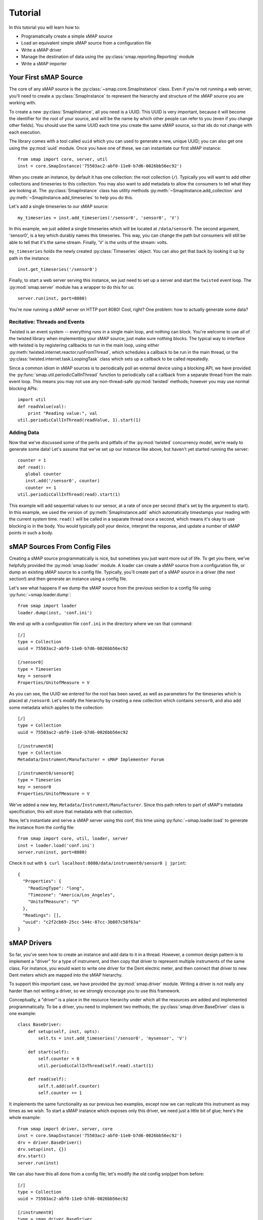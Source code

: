 Tutorial
========

In this tutorial you will learn how to:

* Programatically create a simple sMAP source
* Load an equivalent simple sMAP source from a configuration file
* Write a sMAP driver
* Manage the destination of data using the :py:class:`smap.reporting.Reporting` module
* Write a sMAP importer

Your First sMAP Source
----------------------

.. py:currentmodule:: smap.core

The core of any sMAP source is the :py:class:`~smap.core.SmapInstance`
class.  Even if you're not running a web server, you'll need to create
a :py:class:`SmapInstance` to represent the hierarchy and structure of
the sMAP source you are working with.

To create a new :py:class:`SmapInstance`, all you need is a UUID.
This UUID is very important, because it will become the identifier for
the root of your source, and will be the name by which other people
can refer to you (even if you change other fields).  You should use
the same UUID each time you create the same sMAP source, so that ids
do not change with each execution.

The library comes with a tool called ``uuid`` which you can used to
generate a new, unique UUID; you can also get one using the
:py:mod:`uuid` module.  Once you have one of these, we can instantiate
our first sMAP instance::

  from smap import core, server, util
  inst = core.SmapInstance('75503ac2-abf0-11e0-b7d6-0026bb56ec92')

When you create an instance, by default it has one collection: the
root collection (``/``).  Typically you will want to add other
collections and timeseries to this collection.  You may also want to
add metadata to allow the consumers to tell what they are looking at.
The :py:class:`SmapInstance` class has utility methods
:py:meth:`~SmapInstance.add_collection` and
:py:meth:`~SmapInstance.add_timeseries` to help you do this.

Let's add a single timeseries to our sMAP source::

  my_timeseries = inst.add_timeseries('/sensor0', 'sensor0', 'V')

In this example, we just added a single timeseries which will be
located at ``/data/sensor0``.  The second argument, 'sensor0', is a
key which durably names this timeseries.  This way, you can change the
path but consumers will still be able to tell that it's the same
stream.  Finally, 'V' is the units of the stream: volts.

``my_timeseries`` holds the newly created :py:class:`Timeseries` object.
You can also get that back by looking it up by path in the instance::

  inst.get_timeseries('/sensor0')

Finally, to start a web server serving this instance, we just need to
set up a server and start the ``twisted`` event loop.  The
:py:mod:`smap.server` module has a wrapper to do this for us::

  server.run(inst, port=8080)

You're now running a sMAP server on HTTP port 8080!  Cool, right?  One
problem: how to actually generate some data?

Recitative: Threads and Events
~~~~~~~~~~~~~~~~~~~~~~~~~~~~~~

Twisted is an event system -- everything runs in a single main loop,
and nothing can block.  You're welcome to use all of the twisted
library when implementing your sMAP source; just make sure nothing
blocks.  The typical way to interface with twisted is by registering
callbacks to run in the main loop, using either 
:py:meth:`twisted.internet.reactor.runFromThread`, which
schedules a callback to be run in the main thread, or the
:py:class:`twisted.internet.task.LoopingTask` class which sets up a
callback to be called repeatedly.

Since a common idiom in sMAP sources is to periodically poll an
external device using a blocking API, we have provided the
:py:func:`smap.util.periodicCallInThread` function to
periodically call a callback from a separate thread from the main event
loop.  This means you may not use any non-thread-safe :py:mod:`twisted`
methods; however you may use normal blocking APIs::

  import util
  def readValue(val):
      print "Reading value:", val
  util.periodicCallInThread(readValue, 1).start(1)

Adding Data
~~~~~~~~~~~

Now that we've discussed some of the perils and pitfalls of the
:py:mod:`twisted` concurrency model, we're ready to generate some
data!  Let's assume that we've set up our instance like above, but
haven't yet started running the server::

  counter = 1
  def read():
     global counter
     inst.add('/sensor0', counter)
     counter += 1
  util.periodicCallInThread(read).start(1)

This example will add sequential values to our sensor, at a rate of
once per second (that's set by the argument to start).  In this
example, we used the version of :py:meth:`SmapInstance.add` which
automatically timestamps your reading with the current system time.
``read()`` will be called in a separate thread once a second, which
means it's okay to use blocking io in the body.  You would typically
poll your device, interpret the response, and update a number of sMAP
points in such a body.

sMAP Sources From Config Files
------------------------------

Creating a sMAP source programmatically is nice, but sometimes you
just want more out of life.  To get you there, we've helpfully
provided the :py:mod:`smap.loader` module.  A loader can create a
sMAP source from a configuration file, or dump an existing sMAP source
to a config file.  Typically, you'll create part of a sMAP source in a
driver (the next section!) and then generate an instance using a config file.

Let's see what happens if we dump the sMAP source from the previous
section to a config file using :py:func:`~smap.loader.dump`::

   from smap import loader
   loader.dump(inst, 'conf.ini')

We end up with a configuration file ``conf.ini`` in the directory
where we ran that command::

    [/]
    type = Collection
    uuid = 75503ac2-abf0-11e0-b7d6-0026bb56ec92

    [/sensor0]
    type = Timeseries
    key = sensor0
    Properties/UnitofMeasure = V
    
As you can see, the UUID we entered for the root has been saved,
as well as parameters for the timeseries which is placed at
``/sensor0``.  Let's modify the hierarchy by creating a new
collection which contains ``sensor0``, and also add some metadata
which applies to the collection::
    
    [/]
    type = Collection
    uuid = 75503ac2-abf0-11e0-b7d6-0026bb56ec92

    [/instrument0]
    type = Collection
    Metadata/Instrument/Manufacturer = sMAP Implementer Forum
    
    [/instrument0/sensor0]
    type = Timeseries
    key = sensor0
    Properties/UnitofMeasure = V

We've added a new key, ``Metadata/Instrument/Manufacturer``.  Since
this path refers to part of sMAP's metadata specification, this will
store that metadata with that collection.

Now, let's instantiate and serve a sMAP server using this conf, this
time using :py:func:`~smap.loader.load` to generate the instance from
the config file::

  from smap import core, util, loader, server
  inst = loader.load('conf.ini')
  server.run(inst, port=8080)

Check it out with ``$ curl localhost:8080/data/instrument0/sensor0 | jprint``::

  {
    "Properties": {
      "ReadingType": "long", 
      "Timezone": "America/Los_Angeles", 
      "UnitofMeasure": "V"
    }, 
    "Readings": [], 
    "uuid": "c2f2cb69-25cc-544c-87cc-3b807c58f63a"
  }

sMAP Drivers
------------

.. py:currentmodule:: smap.driver

So far, you've seen how to create an instance and add data to it
in a thread.  However, a common design pattern is to implement a
"driver" for a type of instrument, and then copy that driver to
represent multiple instruments of the same class.  For instance,
you would want to write one driver for the Dent electric meter,
and then connect that driver to new Dent meters which are mapped
into the sMAP hierarchy.

To support this important case, we have provided the
:py:mod:`smap.driver` module.  Writing a driver is not really any
harder than not writing a driver, so we strongly encourage you to
use this framework.  
    
Conceptually, a "driver" is a place in the resource hierarchy
under which all the resources are added and implemented
programmatically.  To be a driver, you need to implement two
methods; the :py:class:`smap.driver.BaseDriver` class is one
example::
    
  class BaseDriver:
      def setup(self, inst, opts):
          selt.ts = inst.add_timeseries('/sensor0', 'mysensor', 'V')

      def start(self):
          self.counter = 0
          util.periodicCallInThread(self.read).start(1)

      def read(self):
          self.t.add(self.counter)
          self.counter += 1

It implements the same functionality as our previous two examples,
except now we can replicate this instrument as may times as we wish.
To start a sMAP instance which exposes only this driver, we need just
a little bit of glue; here's the whole example::

  from smap import driver, server, core
  inst = core.SmapInstance('75503ac2-abf0-11e0-b7d6-0026bb56ec92')
  drv = driver.BaseDriver()
  drv.setup(inst, {})
  drv.start()
  server.run(inst)

We can also have this all done from a config file; let's modify the
old config snip[pet from before::

  [/]
  type = Collection
  uuid = 75503ac2-abf0-11e0-b7d6-0026bb56ec92

  [/instrument0]
  type = smap.driver.BaseDriver
  Metadata/Instrument/Manufacturer = sMAP Implementer Forum

We can now run this just as easily as before::

  inst = loader.load('conf.ini')
  server.run(inst)

The keys or paths which are used to create timeseries and collections
inside of a driver only need to be unique within that driver, not the
whole sMAP source because the keys are combined with the driver's UUID
to generate their full identifier.

When created from a config file, the second parameter to setup is a
dict whose keys are keys from the appropriate section of the
configuration file, and the corresponding values.  You can use this
mechanism to pass arguments to your drivers; for instance, tell it how
to connect to the instrument being proxied.

Running into Production
~~~~~~~~~~~~~~~~~~~~~~~

As you start to write a lot of sMAP sources, you'll want to be able to
test your code and then move it into production.  Usually, you'll
first want to test out your driver; the sMAP distribution provides two
tools for doing this.

The first, ``run-driver`` will start up a sMAP instance and try to
load a driver classname passed in on the command line, and map that
driver in as the resource root.  For instance::

 $ bin/run-driver smap.drivers.caiso.CaIsoDriver

Runs the smap driver for the California ISO.

Data Destination: Where does the Data go?
-----------------------------------------

sMAP sends out its data via HTTP POST requests to data sinks who are
interested in the data.  These consumers can get configured in one of
two ways: the first is via the sMAP-specified mechanism, a POST
request to the ``/reports`` resource on a sMAP server.  The reports can
also be configured via a config file section, in case the data is
merely being loaded and there's no need for a server.

An example configuration file snippet::

  [report 0]
  ReportDeliveryLocation = http://jackalope.cs.berkeley.edu/~sdawson/receive.php
  ReportResource = /+

Any section starting with the string "report" is treated as a
reporting instance, and both of these options are required.  The
first, ``ReportDeliveryLocation`` specifies the URI data will be
posted to.  


The second, ``ReportResource`` tells the library what local resource
to package up to send out.  It is interpreted relative to the root
``/data`` resource -- those are the only things you can subscribe to.
Any valid resource under ``/data`` can be subscribed to.  Each
collection additionally contains a special resource,
``+``. This can be used to
to *all* timeseries subordinate to the given resource.

Buffering
~~~~~~~~~

sMAP implementers are often interested in having their data reliably
reach their consumers regardless of network failure or downtime on the
consumer side.  Therefore, the sMAP library contains a per-consumer
buffer which tracks data which has been generated by the source but
not yet delivered.  By default, the :py:mod:`reporting` module will
store up to 10000 values per stream in a circular buffer.  This data
is written back to disk, so that it can be delivered even if the sMAP
server crashes or is restarted.  Data is only removed from the buffer
once the library receives a HTTP ``200 OK``, ``201 CREATED``, or ``204
NO CONTENT`` responses from the destination server.
